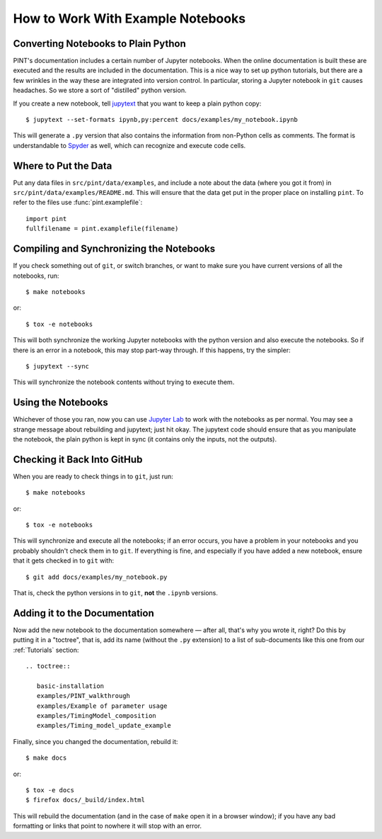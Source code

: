 .. highlight:: shell
.. _working-with-notebooks:

How to Work With Example Notebooks
==================================

Converting Notebooks to Plain Python
------------------------------------

PINT's documentation includes a certain number of Jupyter notebooks. When the
online documentation is built these are executed and the results are included
in the documentation. This is a nice way to set up python tutorials, but there
are a few wrinkles in the way these are integrated into version control. In
particular, storing a Jupyter notebook in ``git`` causes headaches. So we store
a sort of "distilled" python version.

If you create a new notebook, tell `jupytext`_ that you want to keep a plain python copy::

   $ jupytext --set-formats ipynb,py:percent docs/examples/my_notebook.ipynb

This will generate a ``.py`` version that also contains the
information from non-Python cells as comments. The format is
understandable to `Spyder`_ as well, which can recognize and execute
code cells.

Where to Put the Data
---------------------

Put any data files in ``src/pint/data/examples``, and include a note about the
data (where you got it from) in ``src/pint/data/examples/README.md``.  This
will ensure that the data get put in the proper place on installing
``pint``.  To refer to the files use :func:`pint.examplefile`:

::

   import pint
   fullfilename = pint.examplefile(filename)


Compiling and Synchronizing the Notebooks
-----------------------------------------
   
If you check something out of ``git``, or switch branches, or want to make sure you have current versions of all the notebooks, run::

   $ make notebooks

or::

   $ tox -e notebooks

This will both synchronize the working Jupyter notebooks with the python
version and also execute the notebooks. So if there is an error in a notebook,
this may stop part-way through. If this happens, try the simpler::

   $ jupytext --sync

This will synchronize the notebook contents without trying to execute them.

Using the Notebooks
-------------------

Whichever of those you ran, now you can use `Jupyter Lab`_ to work
with the notebooks as per normal. You may see a strange message about
rebuilding and jupytext; just hit okay. The jupytext code should ensure that as
you manipulate the notebook, the plain python is kept in sync (it contains only the
inputs, not the outputs).


Checking it Back Into GitHub
----------------------------

When you are ready to check things in to ``git``, just run::

   $ make notebooks

or::

   $ tox -e notebooks

This will synchronize and execute all the notebooks; if an error occurs, you
have a problem in your notebooks and you probably shouldn't check them in to
``git``. If everything is fine, and especially if you have added a new
notebook, ensure that it gets checked in to ``git`` with::

   $ git add docs/examples/my_notebook.py

That is, check the python versions in to ``git``, **not** the ``.ipynb``
versions.

Adding it to the Documentation
------------------------------

Now add the new notebook to the documentation somewhere — after all, that's why
you wrote it, right? Do this by putting it in a "toctree", that is, add its
name (without the ``.py`` extension) to a list of sub-documents like this one
from our :ref:`Tutorials` section::

   .. toctree::

      basic-installation
      examples/PINT_walkthrough
      examples/Example of parameter usage
      examples/TimingModel_composition
      examples/Timing_model_update_example

Finally, since you changed the documentation, rebuild it::

   $ make docs

or::

   $ tox -e docs
   $ firefox docs/_build/index.html

This will rebuild the documentation (and in the case of ``make`` open it in a
browser window); if you have any bad formatting or links that point to nowhere
it will stop with an error.

.. _Spyder: https://www.spyder-ide.org/
.. _`Jupyter Lab`: https://jupyterlab.readthedocs.io/en/stable/
.. _Jupytext: https://jupytext.readthedocs.io/en/latest/install.html
